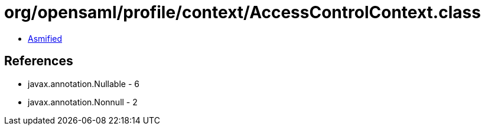 = org/opensaml/profile/context/AccessControlContext.class

 - link:AccessControlContext-asmified.java[Asmified]

== References

 - javax.annotation.Nullable - 6
 - javax.annotation.Nonnull - 2
